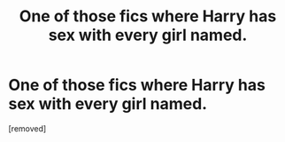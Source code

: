 #+TITLE: One of those fics where Harry has sex with every girl named.

* One of those fics where Harry has sex with every girl named.
:PROPERTIES:
:Author: TapMurky6851
:Score: 1
:DateUnix: 1609871205.0
:DateShort: 2021-Jan-05
:FlairText: What's That Fic?
:END:
[removed]

